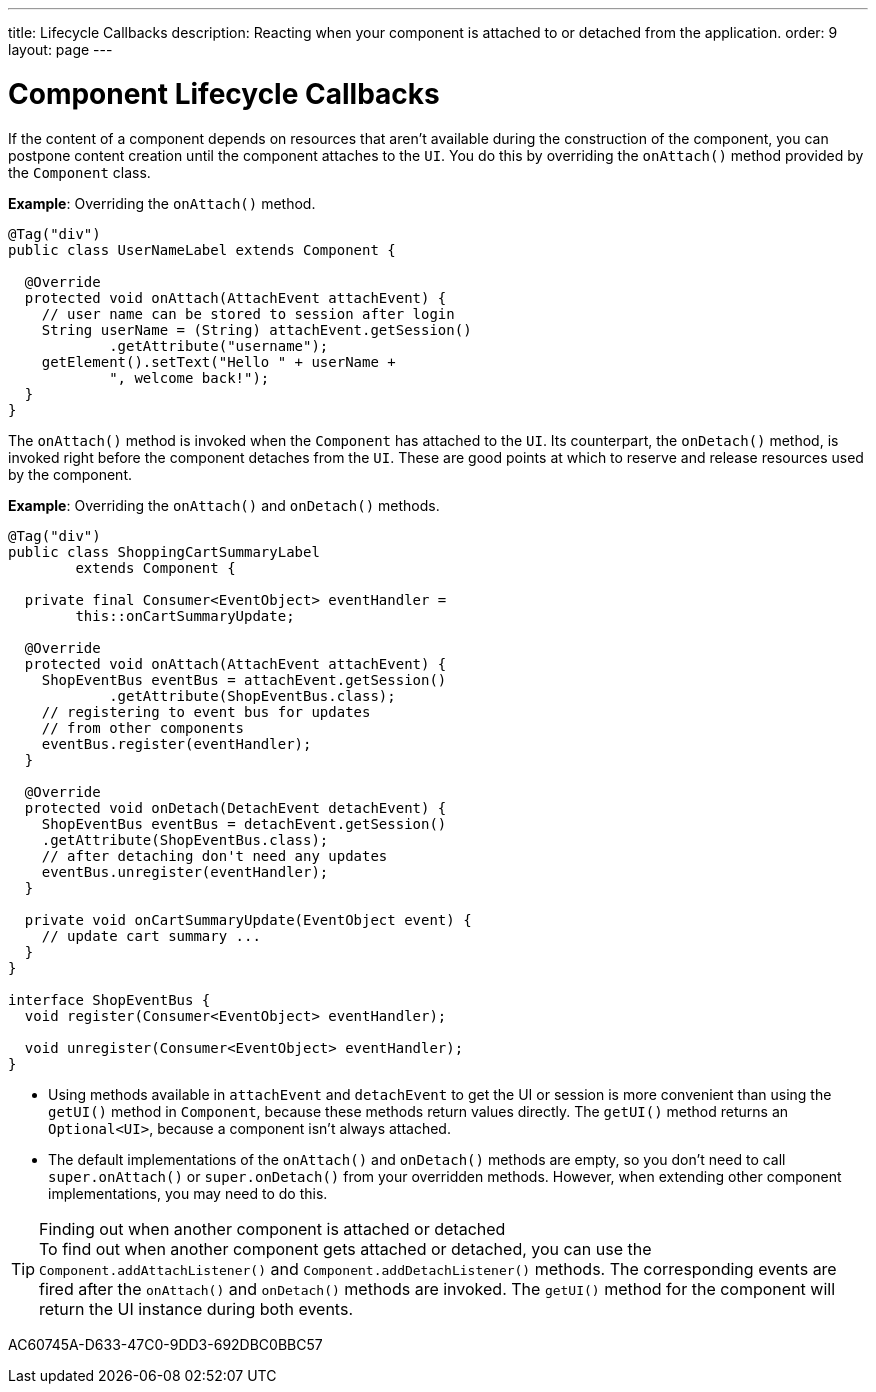 ---
title: Lifecycle Callbacks
description: Reacting when your component is attached to or detached from the application.
order: 9
layout: page
---

= Component Lifecycle Callbacks

If the content of a component depends on resources that aren't available during the construction of the component, you can postpone content creation until the component attaches to the `UI`.
You do this by overriding the [methodname]`onAttach()` method provided by the [classname]`Component` class.

*Example*: Overriding the [methodname]`onAttach()` method.

[source,java]
----
@Tag("div")
public class UserNameLabel extends Component {

  @Override
  protected void onAttach(AttachEvent attachEvent) {
    // user name can be stored to session after login
    String userName = (String) attachEvent.getSession()
            .getAttribute("username");
    getElement().setText("Hello " + userName +
            ", welcome back!");
  }
}
----

The [methodname]`onAttach()` method is invoked when the `Component` has attached to the `UI`.
Its counterpart, the [methodname]`onDetach()` method, is invoked right before the component detaches from the `UI`.
These are good points at which to reserve and release resources used by the component.

*Example*: Overriding the [methodname]`onAttach()` and [methodname]`onDetach()` methods.
[source,java]
----
@Tag("div")
public class ShoppingCartSummaryLabel
        extends Component {

  private final Consumer<EventObject> eventHandler =
        this::onCartSummaryUpdate;

  @Override
  protected void onAttach(AttachEvent attachEvent) {
    ShopEventBus eventBus = attachEvent.getSession()
            .getAttribute(ShopEventBus.class);
    // registering to event bus for updates
    // from other components
    eventBus.register(eventHandler);
  }

  @Override
  protected void onDetach(DetachEvent detachEvent) {
    ShopEventBus eventBus = detachEvent.getSession()
    .getAttribute(ShopEventBus.class);
    // after detaching don't need any updates
    eventBus.unregister(eventHandler);
  }

  private void onCartSummaryUpdate(EventObject event) {
    // update cart summary ...
  }
}

interface ShopEventBus {
  void register(Consumer<EventObject> eventHandler);

  void unregister(Consumer<EventObject> eventHandler);
}
----
* Using methods available in `attachEvent` and `detachEvent` to get the UI or session is more convenient than using the [methodname]`getUI()` method in [classname]`Component`, because these methods return values directly.
The [methodname]`getUI()` method returns an [classname]`Optional<UI>`, because a component isn't always attached.
* The default implementations of the [methodname]`onAttach()` and [methodname]`onDetach()` methods are empty, so you don't need to call [methodname]`super.onAttach()` or [methodname]`super.onDetach()` from your overridden methods.
However, when extending other component implementations, you may need to do this.

.Finding out when another component is attached or detached
[TIP]
To find out when another component gets attached or detached, you can use the [methodname]`Component.addAttachListener()` and [methodname]`Component.addDetachListener()` methods.
The corresponding events are fired after the [methodname]`onAttach()` and [methodname]`onDetach()` methods are invoked.
The [methodname]`getUI()` method for the component will return the UI instance during both events.


[.discussion-id]
AC60745A-D633-47C0-9DD3-692DBC0BBC57
